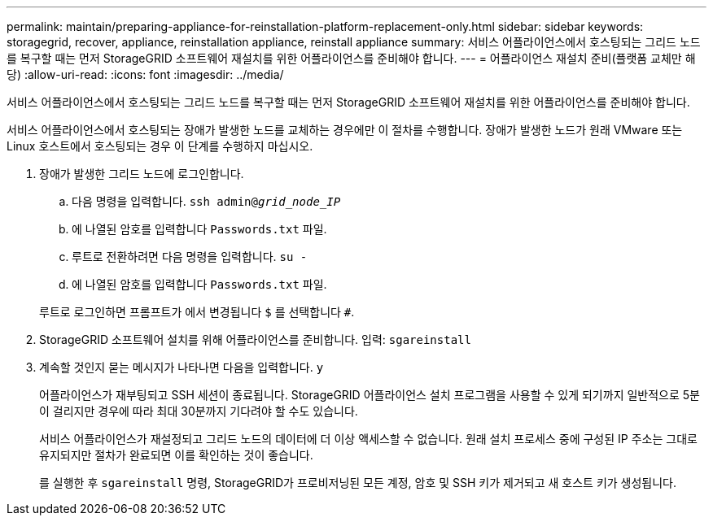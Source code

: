 ---
permalink: maintain/preparing-appliance-for-reinstallation-platform-replacement-only.html 
sidebar: sidebar 
keywords: storagegrid, recover, appliance, reinstallation appliance, reinstall appliance 
summary: 서비스 어플라이언스에서 호스팅되는 그리드 노드를 복구할 때는 먼저 StorageGRID 소프트웨어 재설치를 위한 어플라이언스를 준비해야 합니다. 
---
= 어플라이언스 재설치 준비(플랫폼 교체만 해당)
:allow-uri-read: 
:icons: font
:imagesdir: ../media/


[role="lead"]
서비스 어플라이언스에서 호스팅되는 그리드 노드를 복구할 때는 먼저 StorageGRID 소프트웨어 재설치를 위한 어플라이언스를 준비해야 합니다.

서비스 어플라이언스에서 호스팅되는 장애가 발생한 노드를 교체하는 경우에만 이 절차를 수행합니다. 장애가 발생한 노드가 원래 VMware 또는 Linux 호스트에서 호스팅되는 경우 이 단계를 수행하지 마십시오.

. 장애가 발생한 그리드 노드에 로그인합니다.
+
.. 다음 명령을 입력합니다. `ssh admin@_grid_node_IP_`
.. 에 나열된 암호를 입력합니다 `Passwords.txt` 파일.
.. 루트로 전환하려면 다음 명령을 입력합니다. `su -`
.. 에 나열된 암호를 입력합니다 `Passwords.txt` 파일.


+
루트로 로그인하면 프롬프트가 에서 변경됩니다 `$` 를 선택합니다 `#`.

. StorageGRID 소프트웨어 설치를 위해 어플라이언스를 준비합니다. 입력: `sgareinstall`
. 계속할 것인지 묻는 메시지가 나타나면 다음을 입력합니다. `y`
+
어플라이언스가 재부팅되고 SSH 세션이 종료됩니다. StorageGRID 어플라이언스 설치 프로그램을 사용할 수 있게 되기까지 일반적으로 5분이 걸리지만 경우에 따라 최대 30분까지 기다려야 할 수도 있습니다.

+
서비스 어플라이언스가 재설정되고 그리드 노드의 데이터에 더 이상 액세스할 수 없습니다. 원래 설치 프로세스 중에 구성된 IP 주소는 그대로 유지되지만 절차가 완료되면 이를 확인하는 것이 좋습니다.

+
를 실행한 후 `sgareinstall` 명령, StorageGRID가 프로비저닝된 모든 계정, 암호 및 SSH 키가 제거되고 새 호스트 키가 생성됩니다.


